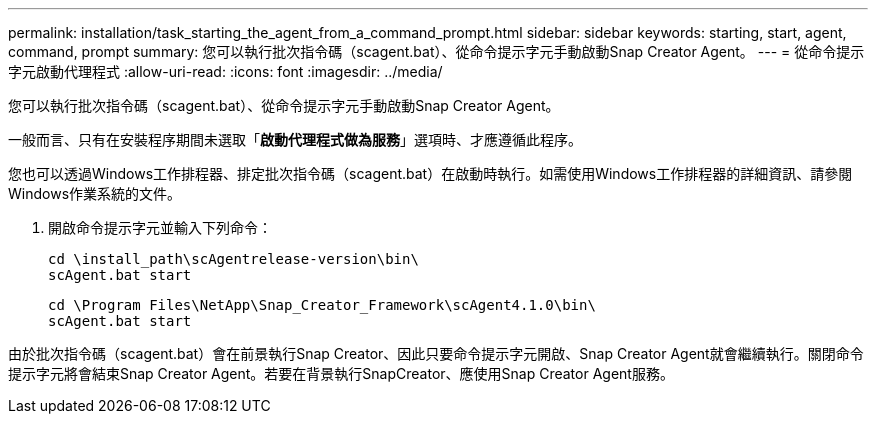 ---
permalink: installation/task_starting_the_agent_from_a_command_prompt.html 
sidebar: sidebar 
keywords: starting, start, agent, command, prompt 
summary: 您可以執行批次指令碼（scagent.bat）、從命令提示字元手動啟動Snap Creator Agent。 
---
= 從命令提示字元啟動代理程式
:allow-uri-read: 
:icons: font
:imagesdir: ../media/


[role="lead"]
您可以執行批次指令碼（scagent.bat）、從命令提示字元手動啟動Snap Creator Agent。

一般而言、只有在安裝程序期間未選取「*啟動代理程式做為服務*」選項時、才應遵循此程序。

您也可以透過Windows工作排程器、排定批次指令碼（scagent.bat）在啟動時執行。如需使用Windows工作排程器的詳細資訊、請參閱Windows作業系統的文件。

. 開啟命令提示字元並輸入下列命令：
+
[listing]
----
cd \install_path\scAgentrelease-version\bin\
scAgent.bat start
----
+
[listing]
----
cd \Program Files\NetApp\Snap_Creator_Framework\scAgent4.1.0\bin\
scAgent.bat start
----


由於批次指令碼（scagent.bat）會在前景執行Snap Creator、因此只要命令提示字元開啟、Snap Creator Agent就會繼續執行。關閉命令提示字元將會結束Snap Creator Agent。若要在背景執行SnapCreator、應使用Snap Creator Agent服務。

